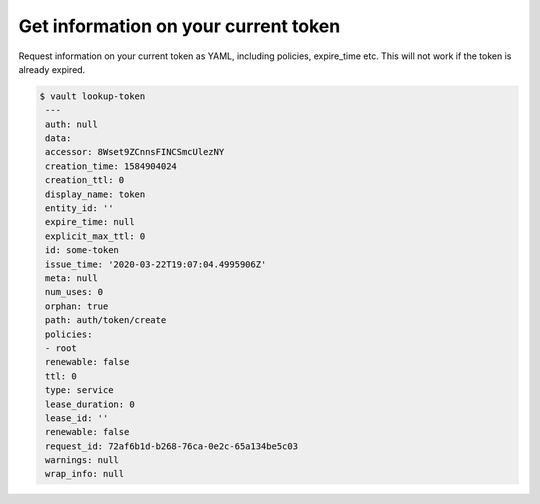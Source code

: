Get information on your current token
~~~~~~~~~~~~~~~~~~~~~~~~~~~~~~~~~~~~~

Request information on your current token as YAML, including policies, expire_time etc.
This will not work if the token is already expired.

.. code:: console

   $ vault lookup-token
    ---
    auth: null
    data:
    accessor: 8Wset9ZCnnsFINCSmcUlezNY
    creation_time: 1584904024
    creation_ttl: 0
    display_name: token
    entity_id: ''
    expire_time: null
    explicit_max_ttl: 0
    id: some-token
    issue_time: '2020-03-22T19:07:04.4995906Z'
    meta: null
    num_uses: 0
    orphan: true
    path: auth/token/create
    policies:
    - root
    renewable: false
    ttl: 0
    type: service
    lease_duration: 0
    lease_id: ''
    renewable: false
    request_id: 72af6b1d-b268-76ca-0e2c-65a134be5c03
    warnings: null
    wrap_info: null
